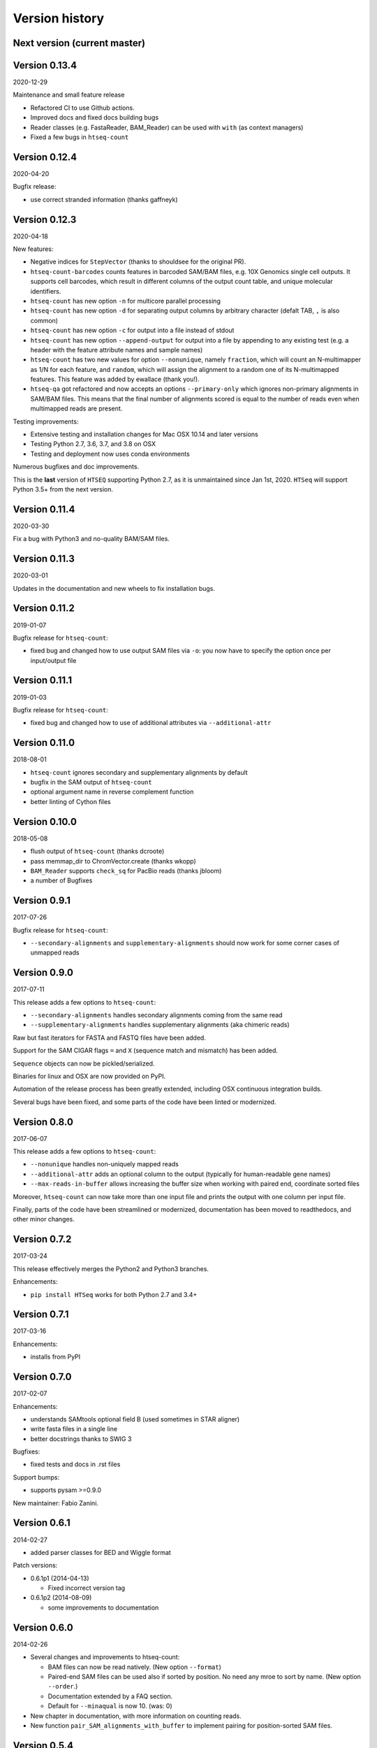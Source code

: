 .. _history:

***************
Version history
***************

Next version (current master)
=============================

Version 0.13.4
==============
2020-12-29

Maintenance and small feature release

- Refactored CI to use Github actions.
- Improved docs and fixed docs building bugs
- Reader classes (e.g. FastaReader, BAM_Reader) can be used with ``with`` (as context managers)
- Fixed a few bugs in ``htseq-count``

Version 0.12.4
==============
2020-04-20

Bugfix release:

- use correct stranded information (thanks gaffneyk)


Version 0.12.3
==============
2020-04-18

New features:

- Negative indices for ``StepVector`` (thanks to shouldsee for the original PR).
- ``htseq-count-barcodes`` counts features in barcoded SAM/BAM files, e.g. 10X Genomics
  single cell outputs. It supports cell barcodes, which result in different columns of
  the output count table, and unique molecular identifiers.
- ``htseq-count`` has new option ``-n`` for multicore parallel processing
- ``htseq-count`` has new option ``-d`` for separating output columns by arbitrary character
  (defalt TAB, ``,`` is also common)
- ``htseq-count`` has new option ``-c`` for output into a file instead of stdout
- ``htseq-count`` has new option ``--append-output`` for output into a file by appending to
  any existing test (e.g. a header with the feature attribute names and sample names)
- ``htseq-count`` has two new values for option ``--nonunique``, namely ``fraction``, which
  will count an N-multimapper as 1/N for each feature, and ``random``, which will assign
  the alignment to a random one of its N-multimapped features. This feature was added by
  ewallace (thank you!).
- ``htseq-qa`` got refactored and now accepts an options ``--primary-only`` which ignores
  non-primary alignments in SAM/BAM files. This means that the final number of alignments
  scored is equal to the number of reads even when multimapped reads are present.

Testing improvements:

- Extensive testing and installation changes for Mac OSX 10.14 and later versions
- Testing Python 2.7, 3.6, 3.7, and 3.8 on OSX
- Testing and deployment now uses conda environments

Numerous bugfixes and doc improvements.

This is the **last** version of ``HTSEQ`` supporting Python 2.7, as it is unmaintained since Jan 1st, 2020. ``HTSeq`` will support Python 3.5+ from the next version.

Version 0.11.4
==============
2020-03-30

Fix a bug with Python3 and no-quality BAM/SAM files.

Version 0.11.3
==============
2020-03-01

Updates in the documentation and new wheels to fix installation bugs.

Version 0.11.2
==============
2019-01-07

Bugfix release for ``htseq-count``:

- fixed bug and changed how to use output SAM files via ``-o``: you now have
  to specify the option once per input/output file

Version 0.11.1
==============
2019-01-03

Bugfix release for ``htseq-count``:

- fixed bug and changed how to use of additional attributes via ``--additional-attr``

Version 0.11.0
==============
2018-08-01

- ``htseq-count`` ignores secondary and supplementary alignments by default
- bugfix in the SAM output of ``htseq-count``
- optional argument name in reverse complement function
- better linting of Cython files

Version 0.10.0
==============
2018-05-08

- flush output of ``htseq-count`` (thanks dcroote)
- pass memmap_dir to ChromVector.create (thanks wkopp)
- ``BAM_Reader`` supports ``check_sq`` for PacBio reads (thanks jbloom)
- a number of Bugfixes

Version 0.9.1
=============
2017-07-26

Bugfix release for ``htseq-count``:

- ``--secondary-alignments`` and ``supplementary-alignments`` should now work for some corner cases of unmapped reads


Version 0.9.0
=============
2017-07-11

This release adds a few options to ``htseq-count``:

- ``--secondary-alignments`` handles secondary alignments coming from the same read
- ``--supplementary-alignments`` handles supplementary alignments (aka chimeric reads)

Raw but fast iterators for FASTA and FASTQ files have been added.

Support for the SAM CIGAR flags ``=`` and ``X`` (sequence match and mismatch) has been added.

``Sequence`` objects can now be pickled/serialized.

Binaries for linux and OSX are now provided on PyPI.

Automation of the release process has been greatly extended, including OSX continuous integration builds.

Several bugs have been fixed, and some parts of the code have been linted or modernized.

Version 0.8.0
=============
2017-06-07

This release adds a few options to ``htseq-count``:

- ``--nonunique`` handles non-uniquely mapped reads
- ``--additional-attr`` adds an optional column to the output (typically for human-readable gene names)
- ``--max-reads-in-buffer`` allows increasing the buffer size when working with paired end, coordinate sorted files

Moreover, ``htseq-count`` can now take more than one input file and prints the output with one column per input file.

Finally, parts of the code have been streamlined or modernized, documentation has been moved to readthedocs,
and other minor changes.

Version 0.7.2
=============

2017-03-24

This release effectively merges the Python2 and Python3 branches.

Enhancements:

- ``pip install HTSeq`` works for both Python 2.7 and 3.4+


Version 0.7.1
=============

2017-03-16

Enhancements:

- installs from PyPI


Version 0.7.0
=============

2017-02-07

Enhancements:

- understands SAMtools optional field B (used sometimes in STAR aligner)
- write fasta files in a single line
- better docstrings thanks to SWIG 3

Bugfixes:

- fixed tests and docs in .rst files

Support bumps:

- supports pysam >=0.9.0

New maintainer: Fabio Zanini.


Version 0.6.1
=============

2014-02-27

- added parser classes for BED and Wiggle format

Patch versions:

- 0.6.1p1 (2014-04-13)

  - Fixed incorrect version tag

- 0.6.1p2 (2014-08-09)

  - some improvements to documentation


Version 0.6.0
=============

2014-02-26

- Several changes and improvements to htseq-count:

  - BAM files can now be read natively. (New option ``--format``)

  - Paired-end SAM files can be used also if sorted by position. No need any mroe to sort by name. (New option ``--order``.)

  - Documentation extended by a FAQ section.

  - Default for ``--minaqual`` is now 10. (was: 0)

- New chapter in documentation, with more information on counting reads.

- New function ``pair_SAM_alignments_with_buffer`` to implement pairing for position-sorted SAM files.


Version 0.5.4
=============

2013-02-20

Various bugs fixed, including

  - GFF_Reader interpreted the constructor's "end_included" flag
    in the wrong way, hence the end position of intervals of
    GFF features was off by 1 base pair before
    
  - htseq-count no longer warns about missing chromosomes, as this
    warning was often misleading. Also, these reads are no properly
    included in the "no_feature" count.
    
  - default for "max_qual" in "htseq-qa" is now 41, to accommodate newer
    Illumina FASTQ files
    
  - BAM_Reader used to incorrectly label single-end reads as paired-end


Patch versions:

* v0.5.4p1 (2013-02-22):

  - changed default for GFF_Reader to end_included=True, which is actually the
    correct style for Ensemble GTF files. Now the behavious should be as it 
    was before.

* v0.5.4p2 (2013-04-18):

  - fixed issue blocking proper built on Windows

* v0.5.4p3 (2013-04-29):

  - htseq-count now correctly skips over "M0" cigar operations

* v0.5.4p4 (2013-08-28):

  - added ``.get_original_line()`` function to ``VariantCall``
  - firex a bug with reads not being read as paired if they were not
    flagged as proper pair

* v0.5.4p5 (2013-10-02/2013-10-10):

  - parsing of GFF attribute field no longer fails on quoted semicolons
  - fixed issue with get_line_number_string

Version 0.5.3
=============

2011-06-29

- added the '--stranded=reverse' option to htseq-count


Patch versions:

* v0.5.3p1 (2011-07-15):

  - fix a bug in pair_sam_Alignment (many thanks for Justin Powell for
    finding the bug and suggesting a patch)
    
* v0.5.3p2 (2011-09-15)

  - fixed a bug (and a documentation bug) in trim_left/right_end_with_quals

* v0.5.3p3 (2011-09-15)

  - p2 was built improperly

* v0.5.3p5 (2012-05-29)

  - added 'to_line' function to VariantCall objects and 'meta_info' function to VCF_Reader objects to print VCF-lines / -headers respectively

* v0.5.3p5b (2012-06-01)
  - added 'flag' field to SAM_Alignment objects and fixed 'get_sam_line' function of those

* v0.5.3p6 (2012-06-11)
  - fixed mix-up between patches p3, p4 and p5

* v0.5.3p7 (2012-06-13)
  - switched global pysam import to on-demand version

* v0.5.3p9ur1 (2012-08-31)
  - corrected get_sam_line: tab isntead of space between optional fields

Version 0.5.2
=============

2011-06-24

- added the '--maxqual' option to htseq-qa


Version 0.5.1
=============

2011-05-03

- added steps method to GenomicArray

Patch versions:

* v0.5.1p1 (2011-05-11):

  - fixed a bug in step_vector.h causing linkage failure under GCC 4.2

* v0.5.1p2 (2011-05-12):

  - fixed pickling

* v0.5.1p3 (2011-05-22):

  - fixed quality plot in htseq-qa (top pixel row, for quality score 40, was cut off)

Version 0.5.0
=============

2011-04-21

- refactoring of GenomicArray class:

  - field ``step_vectors`` replaced with ``chrom_vector``. These now contain
    dicts of dicts of ``ChromVector`` objects rather than ``StepVector`` ones.
    
  - ``chrom_vectors`` is now always a dict of dict, even for unstranded GenomicArrays
    to make it easier to loop over them. (The inner dict has either keys ``"+"``
    and ``"-"``, or just one key, ``"."``.)
    
  - The new ``ChromVector`` class wraps the actual vector and supports three different
    storage modes: ``step``, ``ndarray`` and ``memmap``, the latter two being numpy
    arrays, without and with memory mapping.
    
  - The ``GenomicArray`` constructor now take two new arguments, one for the storage
    class, one for the memmap directory (if needed).
    
  - The ``add_value`` methods had been replaced with an ``__iadd__`` method, to
    enable the ``+=`` semantics.
    
  - Similarily, ``+=`` for ``GenomicArrayOfSets`` adds an element to the sets.
  
  - Instead of ``get_steps``, now use ``steps``.
  
  
- new parser class ``VCF_Reader`` and record class ``VariantCall``

- new parser class ``BAM_Reader``, to add BAM support (including indexed random access)
  (requires PySam to be installed)

- new documentation page :ref:`tss`

- ``Fasta_Reader`` now allows indexed access to Fasta files (requires Pysam to be 
  installed)
  
- peek function removed  

Patch Versions:

- v0.5.0p1  (2011-04-22):

  - build was incomplete; fixed

- v0.5.0p2 (2011-04-22):

  - build was still faulty; new try

- v0.5.0p3 (2011-04-26)

  - fixed regression bug in htseq-count

Version 0.4.7
=============

2010-12-22

- added new option ``-o`` (or ``--samout``) to htseq-count

Patch versions:

* Version 0.4.7p1 (2011-02-14)

  - bug fix: GFF files with empty attribute fiels are now read correctly

* Version 0.4.7p2 (2011-03-13)

  - fixed assertion error in pair_SAM_alignment, triggered by incorrect flags

* Version 0.4.7p3 (2011-03-15)

  - fixed problem due to SAM_Alignment.peek (by removing the method)

* Version 0.4.7p4 (2011-03-18)

  - removed left-over debugging print statement


Version 0.4.6
=============

2010-12-09

- pair_SAM_alignments now handles multiple matches properly

- SAM_Alignments now allows access to optional fields via the new methods
  optional_field and optional_fields
  
- htseq-count now skips reads that are non-uniquely mapped according to the 'NH'
  optional field
  
- updated documentation    

Patch versions:

* Version 0.4.6p1 (2010-12-17)

  - updated htseq-count documentation page

  - htseq-count now accepts '-' as SAM file name

* Version 0.4.6p2 (2012-12-21)

  - corrected a bug in htseq-count regarding the handling of warnings and
    added SAM_Reader.peek.


Version 0.4.5
=============

2010-08-30

- correction to GenomicArray.get_steps() when called without arguments
- correction to FileOrSequence.get_line_number_string
- removed use of urllib's quote and unquote in GFF parsing/writing
- GFF_Reader now stores "meta information"
- qa.py now gives progress report
- auto add chrom now also works on read access
- refactored CIGAR parser
- added bool fields to SAM_Alignment for all flag bits

Patch versions:

* Version 0.4.5p1 (2010-10-08)

  - correction of a mistake in CIGAR checking, misreading symbol "N"

* Version 0.4.5p2 (2010-10-13)

  - Sequence.add_bases_to_count_array and hence htseq-qa now 
    accepts '.' instead of 'N' in a fastq file

* Version 0.4.5p3 (2010-10-20)

  - fixed error reporting for PE in htseq-count

* Version 0.4.5p4 (2010-10-21)

  - fixed another error reporting for PE in htseq-count

* Version 0.4.5p5 (2010-10-28)

  - Not only 'N' but also 'S' was read the wrong way. Fixed.
  
  - Cython had some odd way handling properties overloading attributes,
    which caused issues with 'Alignment.read'. Worked around.

* Version 0.4.5p6 (2010-11-02)

  - write_to_fastq should not break lines. Fixed.

* Version 0.4.5p7 (2010-11-16)

  - added fallback to distutils in case setuptools in unavailable
  
  - fixed documentation of '-a' option to htseq-count

Version 0.4.4
=============

2010-05-19

- StepVectors (and hence also GenomicArrays) now notice if, when setting the
  value of a step, this value is equal to an adjacent step and merge the steps.
  
- GenomicArray's constructor now allows the special value ``"auto"`` for its
  first arguments in order to start without chromosomes and automatically add
  them when first encountered.

Patch versions:

* Version 0.4.4p1 (2010-05-26):

  - minor change to make it run on Python 2.5 again
  - changed 'str' to 'bytes' at various places, now compiles with Cython 0.12
    (but no longer with Cython 0.11 and Python 2.5)

* Version 0.4.4p2 (2010-06-05):

  - change to SAM parser: if flag "query unmapped is set" but RNAME is not
    "*", a warning (rather than an error) is issued

* Version 0.4.4p3 (2010-06-25)

  - again removed an "except sth as e"

* Version 0.4.4p4 (2010-07-12)

  - dto.

* Version 0.4.4p5 (2010-07-13)

  - rebuilt with Cython 0.12.1 (previous one was accidently built with 
    Cython 0.11.1, causing it to fail with Python 2.5)

* Version 0.4.4p6 (2010-07-21)

  - fixed bug in error reporting in count.py
  - losened GFF attribute parsing
  - changed "mio" to "millions" in qa output
  - improved error reporting in GFF parser
  - made SAM parsing more tolerant


Version 0.4.3
=============

2010-05-01

New argument to constructer of GFF_Reader: ``end_include``

* Version 0.4.3-p1 (2010-05-04): version number was messed up; fixed

* Version 0.4.3-p2 (2010-05-15): fixed '-q' option in htseq-count

* Version 0.4.3-p3 (2010-05-15): parse_GFF_attribute_string can now deal with
  empty fields; score treated as float, not int

* Version 0.4.3-p3 (2010-05-15): 
  - parse_GFF_attribute_string can now deal with empty fields; 
  score treated as float, not int
  - fixed bug in SAM_Reader: can now deal with SAM files with 11 columns
  - SAM_Alignment._tags is now a list of strings

* Version 0.4.3-p4 (2010-05-16):
  bumped version number again just to make sure

Version 0.4.2
=============

2010-04-19

Bug fixes to htseq-count and pair_SAM_alignments. Bumped version number to avoid
confusion.

* Version 0.4.2-p1 (2010-04-20): there was still a bug left in htseq-count, fixed.

* Version 0.4.2-p2 (2010-04-26): bug fix: adapter trimming failed if the adapter
  was completely included in the sequence

* Version 0.4.2-p3

* Version 0.4.2-p4 (2010-04-29): bug fix: error in warning when htseq-count
  encountered an unknown chromosome 

* Version 0.4.2-p5 (2010-04-30): bug fixes: error in warning when PE positions
  are mismatched, and misleading error when calling get_steps with unstranded
  interval in a stranded array  


Version 0.4.1
=============

2010-04-19

Bug fixes:

* Fixed bug in ``htseq-count``: CIGAR strings with gaps were not correctly handled

* Fixed bug in Tour (last section, on counting): An wrong indent, and accidental
  change to the ``exons`` variable invalidated data.

* SolexaExportReader no longer complains about multiplexing (indexing) not being supported.

* Mention link to example data in Tour.

* Fix installation instructions. (``--user`` does not work for Python 2.5.)

Enhancements:

* Paired-end support for SAM_Alignment.

* "_as_pos" attributes for GenomicInterval


Version 0.4.0
=============

2010-04-07

First "official" release, i.e., uploaded to PyPI and announced at SeqAnswers

Version 0.3.7
=============

2010-03-12

First version that was uploaded to PyPI
